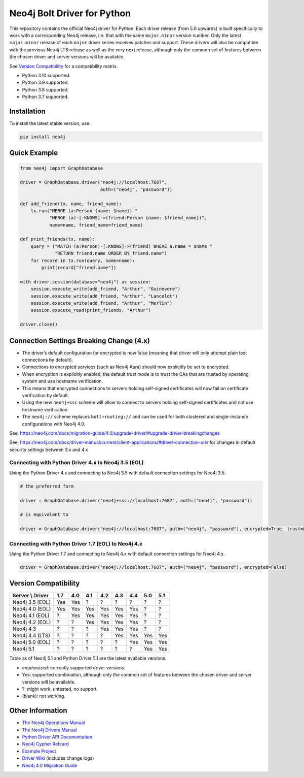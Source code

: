 ****************************
Neo4j Bolt Driver for Python
****************************

This repository contains the official Neo4j driver for Python.
Each driver release (from 5.0 upwards) is built specifically to work with a
corresponding Neo4j release, i.e. that with the same ``major.minor`` version
number.
Only the latest ``major.minor`` release of each ``major`` driver series
receives patches and support.
These drivers will also be compatible with the previous Neo4j LTS release as
well as the very next release, although only the common set of features
between the chosen driver and server versions will be available.

See `Version Compatibility`_ for a compatibility matrix.

+ Python 3.10 supported.
+ Python 3.9 supported.
+ Python 3.8 supported.
+ Python 3.7 supported.


Installation
============

To install the latest stable version, use:

.. code:: bash

    pip install neo4j


Quick Example
=============

.. code-block:: python

    from neo4j import GraphDatabase

    driver = GraphDatabase.driver("neo4j://localhost:7687",
                                  auth=("neo4j", "password"))

    def add_friend(tx, name, friend_name):
        tx.run("MERGE (a:Person {name: $name}) "
               "MERGE (a)-[:KNOWS]->(friend:Person {name: $friend_name})",
               name=name, friend_name=friend_name)

    def print_friends(tx, name):
        query = ("MATCH (a:Person)-[:KNOWS]->(friend) WHERE a.name = $name "
                 "RETURN friend.name ORDER BY friend.name")
        for record in tx.run(query, name=name):
            print(record["friend.name"])

    with driver.session(database="neo4j") as session:
        session.execute_write(add_friend, "Arthur", "Guinevere")
        session.execute_write(add_friend, "Arthur", "Lancelot")
        session.execute_write(add_friend, "Arthur", "Merlin")
        session.execute_read(print_friends, "Arthur")

    driver.close()


Connection Settings Breaking Change (4.x)
=========================================

+ The driver’s default configuration for encrypted is now false
  (meaning that driver will only attempt plain text connections by default).

+ Connections to encrypted services (such as Neo4j Aura) should now explicitly
  be set to encrypted.

+ When encryption is explicitly enabled, the default trust mode is to trust the
  CAs that are trusted by operating system and use hostname verification.

+ This means that encrypted connections to servers holding self-signed
  certificates will now fail on certificate verification by default.

+ Using the new ``neo4j+ssc`` scheme will allow to connect to servers holding self-signed certificates and not use hostname verification.

+ The ``neo4j://`` scheme replaces ``bolt+routing://`` and can be used for both clustered and single-instance configurations with Neo4j 4.0.



See, https://neo4j.com/docs/migration-guide/4.0/upgrade-driver/#upgrade-driver-breakingchanges


See, https://neo4j.com/docs/driver-manual/current/client-applications/#driver-connection-uris for changes in default security settings between 3.x and 4.x


Connecting with Python Driver 4.x to Neo4j 3.5 (EOL)
----------------------------------------------------

Using the Python Driver 4.x and connecting to Neo4j 3.5 with default connection settings for Neo4j 3.5.

.. code-block:: python

    # the preferred form

    driver = GraphDatabase.driver("neo4j+ssc://localhost:7687", auth=("neo4j", "password"))

    # is equivalent to

    driver = GraphDatabase.driver("neo4j://localhost:7687", auth=("neo4j", "password"), encrypted=True, trust=False)


Connecting with Python Driver 1.7 (EOL) to Neo4j 4.x
----------------------------------------------------

Using the Python Driver 1.7 and connecting to Neo4j 4.x with default connection settings for Neo4j 4.x.

.. code-block:: python

    driver = GraphDatabase.driver("neo4j://localhost:7687", auth=("neo4j", "password"), encrypted=False)


Version Compatibility
=====================

+------------------+-------+-------+-------+-------+-------+-------+-------+-------+
| Server \\ Driver |  1.7  |  4.0  |  4.1  |  4.2  |  4.3  | *4.4* |  5.0  | *5.1* |
+==================+=======+=======+=======+=======+=======+=======+=======+=======+
| Neo4j 3.5 (EOL)  |  Yes  |  Yes  |   ?   |   ?   |   ?   |   ?   |   ?   |   ?   |
+------------------+-------+-------+-------+-------+-------+-------+-------+-------+
| Neo4j 4.0 (EOL)  |  Yes  |  Yes  |  Yes  |  Yes  |  Yes  |  Yes  |   ?   |   ?   |
+------------------+-------+-------+-------+-------+-------+-------+-------+-------+
| Neo4j 4.1 (EOL)  |   ?   |  Yes  |  Yes  |  Yes  |  Yes  |  Yes  |   ?   |   ?   |
+------------------+-------+-------+-------+-------+-------+-------+-------+-------+
| Neo4j 4.2 (EOL)  |   ?   |   ?   |  Yes  |  Yes  |  Yes  |  Yes  |   ?   |   ?   |
+------------------+-------+-------+-------+-------+-------+-------+-------+-------+
| Neo4j 4.3        |   ?   |   ?   |   ?   |  Yes  |  Yes  |  Yes  |   ?   |   ?   |
+------------------+-------+-------+-------+-------+-------+-------+-------+-------+
| Neo4j 4.4 (LTS)  |   ?   |   ?   |   ?   |   ?   |  Yes  |  Yes  |  Yes  |  Yes  |
+------------------+-------+-------+-------+-------+-------+-------+-------+-------+
| Neo4j 5.0 (EOL)  |   ?   |   ?   |   ?   |   ?   |   ?   |  Yes  |  Yes  |  Yes  |
+------------------+-------+-------+-------+-------+-------+-------+-------+-------+
| Neo4j 5.1        |   ?   |   ?   |   ?   |   ?   |   ?   |   ?   |  Yes  |  Yes  |
+------------------+-------+-------+-------+-------+-------+-------+-------+-------+

Table as of Neo4j 5.1 and Python Driver 5.1 are the latest available versions.

* *emphasized*: currently supported driver versions
* Yes: supported combination, although only the common set of features
  between the chosen driver and server versions will be available.
* ?: might work, untested, no support.
* (blank): not working.


Other Information
=================

* `The Neo4j Operations Manual`_
* `The Neo4j Drivers Manual`_
* `Python Driver API Documentation`_
* `Neo4j Cypher Refcard`_
* `Example Project`_
* `Driver Wiki`_ (includes change logs)
* `Neo4j 4.0 Migration Guide`_

.. _`The Neo4j Operations Manual`: https://neo4j.com/docs/operations-manual/current/
.. _`The Neo4j Drivers Manual`: https://neo4j.com/docs/driver-manual/current/
.. _`Python Driver API Documentation`: https://neo4j.com/docs/api/python-driver/current/
.. _`Neo4j Cypher Refcard`: https://neo4j.com/docs/cypher-refcard/current/
.. _`Example Project`: https://github.com/neo4j-examples/movies-python-bolt
.. _`Driver Wiki`: https://github.com/neo4j/neo4j-python-driver/wiki
.. _`Neo4j 4.0 Migration Guide`: https://neo4j.com/docs/migration-guide/4.0/
